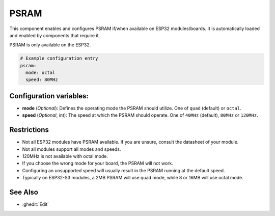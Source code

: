 PSRAM
=====

.. seo::
    :description: Configuration for the ESP32 PSRAM platform for ESPHome.
    :image: psram.svg

This component enables and configures PSRAM if/when available on ESP32 modules/boards.
It is automatically loaded and enabled by components that require it.

PSRAM is only available on the ESP32.

.. code-block:: yaml

    # Example configuration entry
    psram:
      mode: octal
      speed: 80MHz

Configuration variables:
------------------------

- **mode** (*Optional*): Defines the operating mode the PSRAM should utilize. One of ``quad`` (default) or ``octal``.
- **speed** (*Optional*, int): The speed at which the PSRAM should operate. One of ``40MHz`` (default), ``80MHz`` or ``120MHz``.

Restrictions
------------
* Not all ESP32 modules have PSRAM available. If you are unsure, consult the datasheet of your module.
* Not all modules support all modes and speeds.
* 120MHz is not available with octal mode.
* If you choose the wrong mode for your board, the PSRAM will not work.
* Configuring an unsupported speed will usually result in the PSRAM running at the default speed.
* Typically on ESP32-S3 modules, a 2MB PSRAM will use quad mode, while 8 or 16MB will use octal mode.

See Also
--------

- :ghedit:`Edit`
